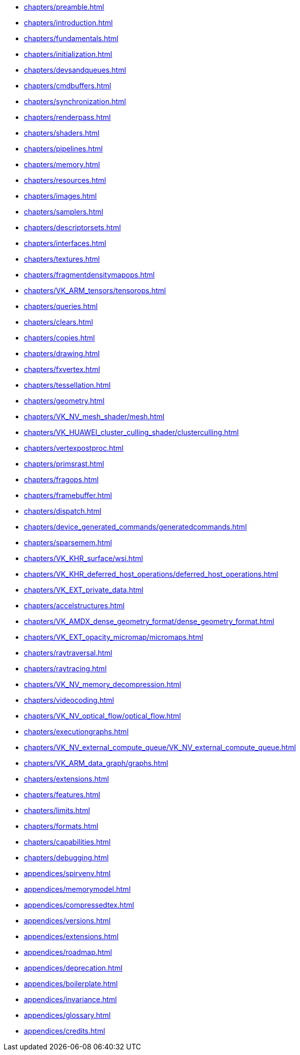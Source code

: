 * xref:chapters/preamble.adoc[]
* xref:chapters/introduction.adoc[]
* xref:chapters/fundamentals.adoc[]
* xref:chapters/initialization.adoc[]
* xref:chapters/devsandqueues.adoc[]
* xref:chapters/cmdbuffers.adoc[]
* xref:chapters/synchronization.adoc[]
* xref:chapters/renderpass.adoc[]
* xref:chapters/shaders.adoc[]
* xref:chapters/pipelines.adoc[]
* xref:chapters/memory.adoc[]
* xref:chapters/resources.adoc[]
* xref:chapters/images.adoc[]
* xref:chapters/samplers.adoc[]
* xref:chapters/descriptorsets.adoc[]
* xref:chapters/interfaces.adoc[]
* xref:chapters/textures.adoc[]
* xref:chapters/fragmentdensitymapops.adoc[]
* xref:chapters/VK_ARM_tensors/tensorops.adoc[]
* xref:chapters/queries.adoc[]
* xref:chapters/clears.adoc[]
* xref:chapters/copies.adoc[]
* xref:chapters/drawing.adoc[]
* xref:chapters/fxvertex.adoc[]
* xref:chapters/tessellation.adoc[]
* xref:chapters/geometry.adoc[]
* xref:chapters/VK_NV_mesh_shader/mesh.adoc[]
* xref:chapters/VK_HUAWEI_cluster_culling_shader/clusterculling.adoc[]
* xref:chapters/vertexpostproc.adoc[]
* xref:chapters/primsrast.adoc[]
* xref:chapters/fragops.adoc[]
* xref:chapters/framebuffer.adoc[]
* xref:chapters/dispatch.adoc[]
* xref:chapters/device_generated_commands/generatedcommands.adoc[]
* xref:chapters/sparsemem.adoc[]
* xref:chapters/VK_KHR_surface/wsi.adoc[]
* xref:chapters/VK_KHR_deferred_host_operations/deferred_host_operations.adoc[]
* xref:chapters/VK_EXT_private_data.adoc[]
* xref:chapters/accelstructures.adoc[]
* xref:chapters/VK_AMDX_dense_geometry_format/dense_geometry_format.adoc[]
* xref:chapters/VK_EXT_opacity_micromap/micromaps.adoc[]
* xref:chapters/raytraversal.adoc[]
* xref:chapters/raytracing.adoc[]
* xref:chapters/VK_NV_memory_decompression.adoc[]
* xref:chapters/videocoding.adoc[]
* xref:chapters/VK_NV_optical_flow/optical_flow.adoc[]
* xref:chapters/executiongraphs.adoc[]
* xref:chapters/VK_NV_external_compute_queue/VK_NV_external_compute_queue.adoc[]
* xref:chapters/VK_ARM_data_graph/graphs.adoc[]
* xref:chapters/extensions.adoc[]
* xref:chapters/features.adoc[]
* xref:chapters/limits.adoc[]
* xref:chapters/formats.adoc[]
* xref:chapters/capabilities.adoc[]
* xref:chapters/debugging.adoc[]
* xref:appendices/spirvenv.adoc[]
* xref:appendices/memorymodel.adoc[]
* xref:appendices/compressedtex.adoc[]
* xref:appendices/versions.adoc[]
* xref:appendices/extensions.adoc[]
* xref:appendices/roadmap.adoc[]
* xref:appendices/deprecation.adoc[]
* xref:appendices/boilerplate.adoc[]
* xref:appendices/invariance.adoc[]
* xref:appendices/glossary.adoc[]
* xref:appendices/credits.adoc[]

